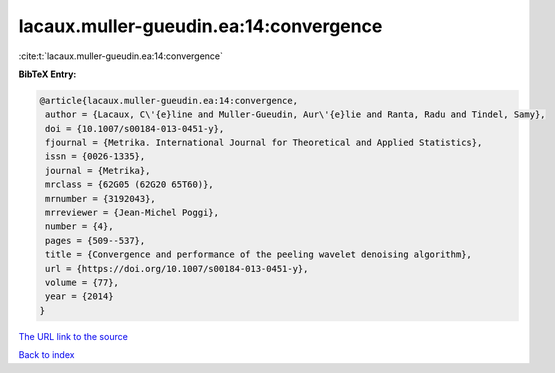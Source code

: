lacaux.muller-gueudin.ea:14:convergence
=======================================

:cite:t:`lacaux.muller-gueudin.ea:14:convergence`

**BibTeX Entry:**

.. code-block:: bibtex

   @article{lacaux.muller-gueudin.ea:14:convergence,
    author = {Lacaux, C\'{e}line and Muller-Gueudin, Aur\'{e}lie and Ranta, Radu and Tindel, Samy},
    doi = {10.1007/s00184-013-0451-y},
    fjournal = {Metrika. International Journal for Theoretical and Applied Statistics},
    issn = {0026-1335},
    journal = {Metrika},
    mrclass = {62G05 (62G20 65T60)},
    mrnumber = {3192043},
    mrreviewer = {Jean-Michel Poggi},
    number = {4},
    pages = {509--537},
    title = {Convergence and performance of the peeling wavelet denoising algorithm},
    url = {https://doi.org/10.1007/s00184-013-0451-y},
    volume = {77},
    year = {2014}
   }
`The URL link to the source <ttps://doi.org/10.1007/s00184-013-0451-y}>`_


`Back to index <../By-Cite-Keys.html>`_
